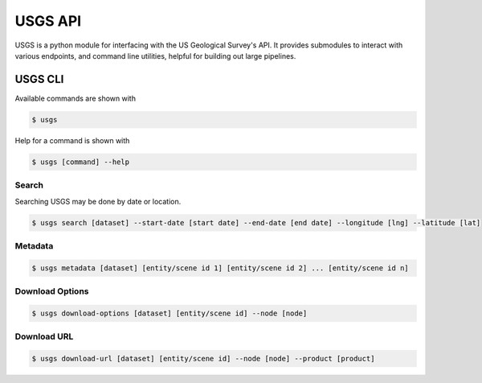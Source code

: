 
========
USGS API
========

.. image:: https://travis-ci.org/mapbox/usgs.svg
   :target: https://travis-ci.org/mapbox/usgs

.. image:: https://coveralls.io/repos/mapbox/usgs/badge.png
   :target: https://coveralls.io/r/mapbox/usgs
   

USGS is a python module for interfacing with the US Geological Survey's API. It provides submodules to interact with various endpoints, and command line utilities, helpful for building out large pipelines.

USGS CLI
========

Available commands are shown with

.. code-block:: pycon

  $ usgs

Help for a command is shown with 

.. code-block:: pycon

  $ usgs [command] --help

------
Search
------

Searching USGS may be done by date or location.

.. code-block:: pycon

    $ usgs search [dataset] --start-date [start date] --end-date [end date] --longitude [lng] --latitude [lat]

--------
Metadata
--------

.. code-block:: pycon

    $ usgs metadata [dataset] [entity/scene id 1] [entity/scene id 2] ... [entity/scene id n]

----------------
Download Options
----------------

.. code-block:: pycon

    $ usgs download-options [dataset] [entity/scene id] --node [node]

------------
Download URL
------------

.. code-block:: pycon
    
    $ usgs download-url [dataset] [entity/scene id] --node [node] --product [product]

